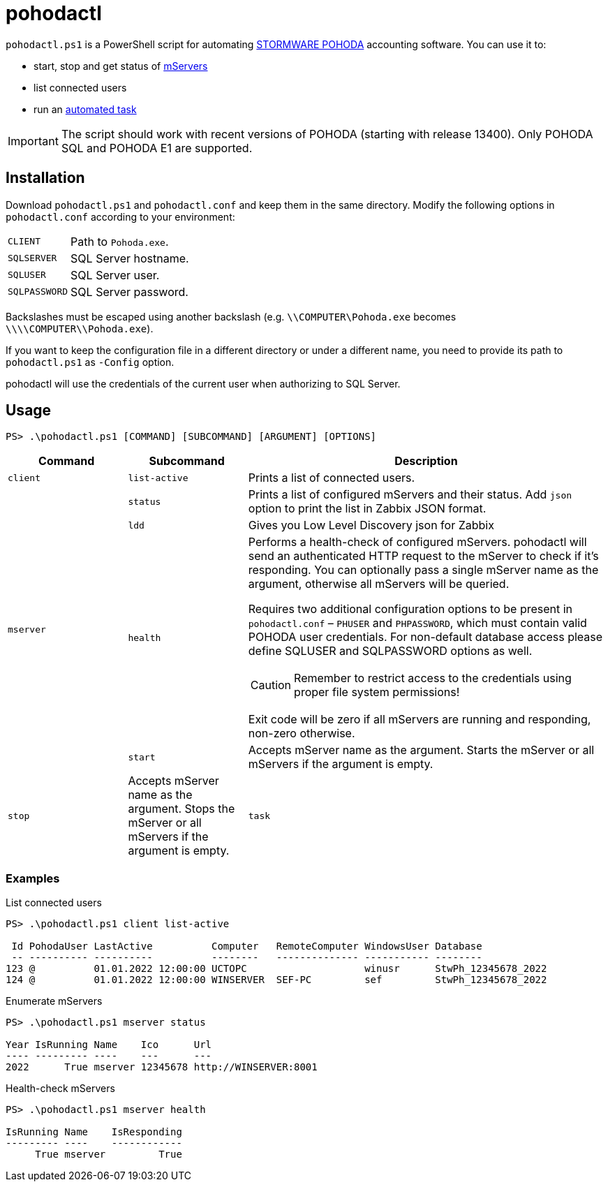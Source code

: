 = pohodactl

`pohodactl.ps1` is a PowerShell script for automating https://www.stormware.cz/pohoda/[STORMWARE POHODA] accounting
software. You can use it to:

* start, stop and get status of https://www.stormware.cz/pohoda/xml/mserver/[mServers]
* list connected users
* run an https://www.stormware.cz/podpora/faq/pohoda/185/Jake-jsou-moznosti-automatickych-uloh-programu-POHODA/?id=3245[automated task]

IMPORTANT: The script should work with recent versions of POHODA (starting with release 13400). Only POHODA SQL and POHODA E1 are supported.

== Installation

Download `pohodactl.ps1` and `pohodactl.conf` and keep them in the same directory. Modify the following options in
`pohodactl.conf` according to your environment:

[cols="~,~"]
|===
|`CLIENT`
|Path to `Pohoda.exe`.

|`SQLSERVER`
|SQL Server hostname.

|`SQLUSER`
|SQL Server user.

|`SQLPASSWORD`
|SQL Server password.
|===

Backslashes must be escaped using another backslash (e.g. `\\COMPUTER\Pohoda.exe` becomes `\\\\COMPUTER\\Pohoda.exe`).

If you want to keep the configuration file in a different directory or under a different name, you need to provide its
path to `pohodactl.ps1` as `-Config` option.

pohodactl will use the credentials of the current user when authorizing to SQL Server.

== Usage

[source,powershell]
----
PS> .\pohodactl.ps1 [COMMAND] [SUBCOMMAND] [ARGUMENT] [OPTIONS]
----

[cols="2,2,6",options=header]
|===
|Command
|Subcommand
|Description

|`client`
|`list-active`
|Prints a list of connected users.

.4+.^|`mserver`
|`status`
|Prints a list of configured mServers and their status. Add `json` option to print the list in Zabbix JSON format.

|`ldd`
| Gives you Low Level Discovery json for Zabbix

|`health`
a|
Performs a health-check of configured mServers. pohodactl will send an authenticated HTTP request to the mServer to check if it’s responding. You can optionally pass a single mServer name as the argument, otherwise all mServers will be queried.

Requires two additional configuration options to be present in `pohodactl.conf` – `PHUSER` and `PHPASSWORD`, which must contain valid POHODA user credentials. For non-default database access please define SQLUSER and SQLPASSWORD options as well.

CAUTION: Remember to restrict access to the credentials using proper file system permissions!

Exit code will be zero if all mServers are running and responding, non-zero otherwise.

|`start`
|Accepts mServer name as the argument. Starts the mServer or all mServers if the argument is empty.

|`stop`
|Accepts mServer name as the argument. Stops the mServer or all mServers if the argument is empty.

|`task`
|`run`
|Requires task number as the argument. Runs the task.
|===

=== Examples

.List connected users
[source,powershell]
----
PS> .\pohodactl.ps1 client list-active

 Id PohodaUser LastActive          Computer   RemoteComputer WindowsUser Database
 -- ---------- ----------          --------   -------------- ----------- --------
123 @          01.01.2022 12:00:00 UCTOPC                    winusr      StwPh_12345678_2022
124 @          01.01.2022 12:00:00 WINSERVER  SEF-PC         sef         StwPh_12345678_2022
----

.Enumerate mServers
[source,powershell]
----
PS> .\pohodactl.ps1 mserver status

Year IsRunning Name    Ico      Url
---- --------- ----    ---      ---
2022      True mserver 12345678 http://WINSERVER:8001
----

.Health-check mServers
[source,powershell]
----
PS> .\pohodactl.ps1 mserver health

IsRunning Name    IsResponding
--------- ----    ------------
     True mserver         True
----
